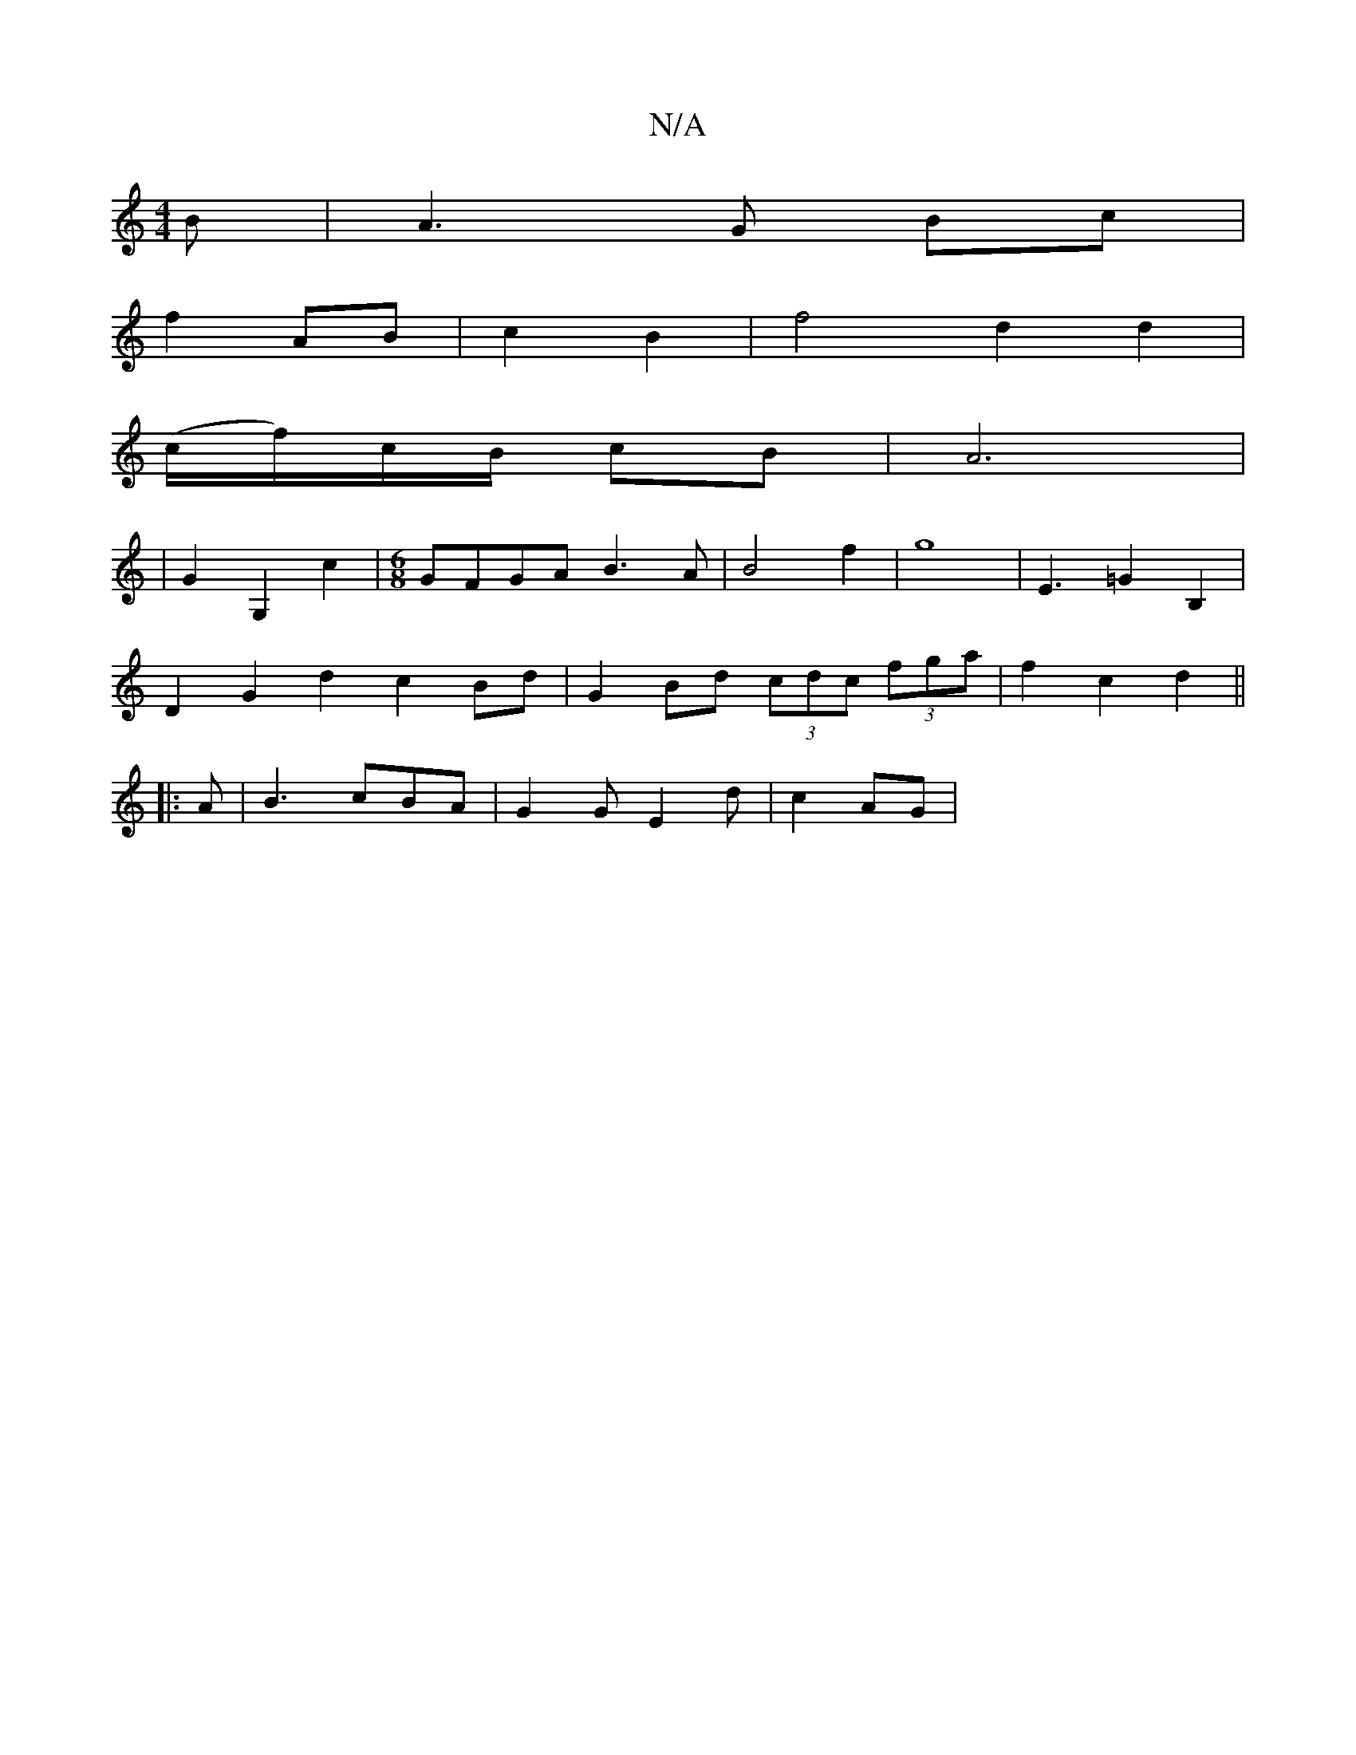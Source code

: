 X:1
T:N/A
M:4/4
R:N/A
K:Cmajor
B |A3 G Bc |
f2 AB | c2 B2 | f4- d2 d2 |
(c/f/)c/B/ cB | A6 |
|G2G,2 c2 | [M:6/8] GFGA B3A | B4 f2 | g8-|E3=G2 B,2 |
D2 G2 d2- c2 Bd|G2 Bd (3cdc (3fga | f2 c2 d2 ||
|: A | B3 cBA | G2G E2 d | c2- AG |